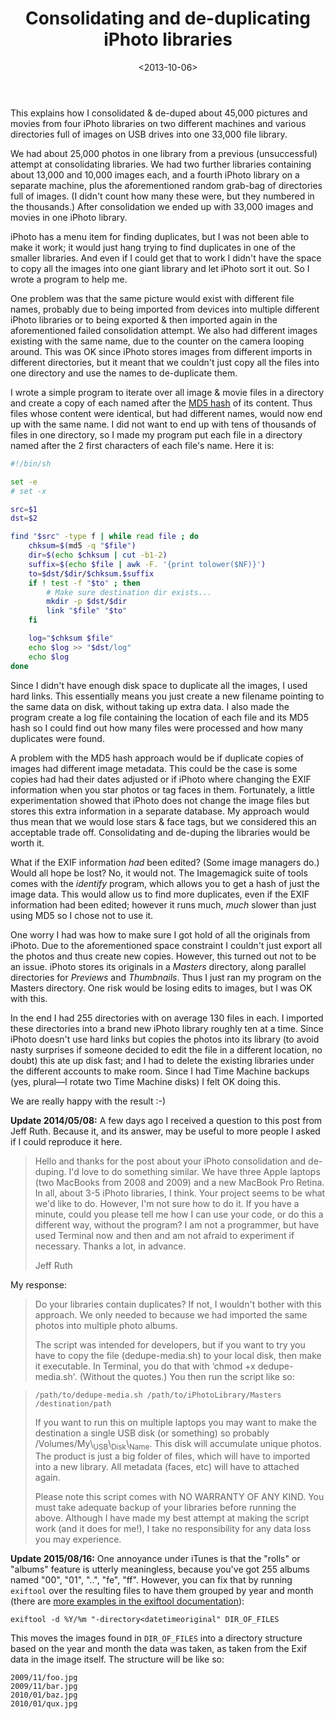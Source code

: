 #+title: Consolidating and de-duplicating iPhoto libraries
#+date: <2013-10-06>

This explains how I consolidated & de-duped about 45,000 pictures and
movies from four iPhoto libraries on two different machines and various
directories full of images on USB drives into one 33,000 file library.

We had about 25,000 photos in one library from a previous (unsuccessful)
attempt at consolidating libraries. We had two further libraries
containing about 13,000 and 10,000 images each, and a fourth iPhoto
library on a separate machine, plus the aforementioned random grab-bag
of directories full of images. (I didn't count how many these were, but
they numbered in the thousands.) After consolidation we ended up with
33,000 images and movies in one iPhoto library.

iPhoto has a menu item for finding duplicates, but I was not been able
to make it work; it would just hang trying to find duplicates in one of
the smaller libraries. And even if I could get that to work I didn't
have the space to copy all the images into one giant library and let
iPhoto sort it out. So I wrote a program to help me.

One problem was that the same picture would exist with different file
names, probably due to being imported from devices into multiple
different iPhoto libraries or to being exported & then imported again in
the aforementioned failed consolidation attempt. We also had different
images existing with the same name, due to the counter on the camera
looping around. This was OK since iPhoto stores images from different
imports in different directories, but it meant that we couldn't just
copy all the files into one directory and use the names to de-duplicate
them.

I wrote a simple program to iterate over all image & movie files in a
directory and create a copy of each named after the
[[http://en.wikipedia.org/wiki/MD5][MD5 hash]] of its content. Thus
files whose content were identical, but had different names, would now
end up with the same name. I did not want to end up with tens of
thousands of files in one directory, so I made my program put each file
in a directory named after the 2 first characters of each file's name.
Here it is:

#+BEGIN_SRC sh
    #!/bin/sh

    set -e
    # set -x

    src=$1
    dst=$2

    find "$src" -type f | while read file ; do
        chksum=$(md5 -q "$file")
        dir=$(echo $chksum | cut -b1-2)
        suffix=$(echo $file | awk -F. '{print tolower($NF)}')
        to=$dst/$dir/$chksum.$suffix
        if ! test -f "$to" ; then
            # Make sure destination dir exists...
            mkdir -p $dst/$dir
            link "$file" "$to"
        fi

        log="$chksum $file"
        echo $log >> "$dst/log"
        echo $log
    done
#+END_SRC

Since I didn't have enough disk space to duplicate all the images, I
used hard links. This essentially means you just create a new filename
pointing to the same data on disk, without taking up extra data. I also
made the program create a log file containing the location of each file
and its MD5 hash so I could find out how many files were processed and
how many duplicates were found.

A problem with the MD5 hash approach would be if duplicate copies of
images had different image metadata. This could be the case is some
copies had had their dates adjusted or if iPhoto where changing the EXIF
information when you star photos or tag faces in them. Fortunately, a
little experimentation showed that iPhoto does not change the image
files but stores this extra information in a separate database. My
approach would thus mean that we would lose stars & face tags, but we
considered this an acceptable trade off. Consolidating and de-duping the
libraries would be worth it.

What if the EXIF information /had/ been edited? (Some image managers
do.) Would all hope be lost? No, it would not. The Imagemagick suite of
tools comes with the /identify/ program, which allows you to get a hash
of just the image data. This would allow us to find more duplicates,
even if the EXIF information had been edited; however it runs much,
/much/ slower than just using MD5 so I chose not to use it.

One worry I had was how to make sure I got hold of all the originals
from iPhoto. Due to the aforementioned space constraint I couldn't just
export all the photos and thus create new copies. However, this turned
out not to be an issue. iPhoto stores its originals in a /Masters/
directory, along parallel directories for /Previews/ and /Thumbnails/.
Thus I just ran my program on the Masters directory. One risk would be
losing edits to images, but I was OK with this.

In the end I had 255 directories with on average 130 files in each. I
imported these directories into a brand new iPhoto library roughly ten
at a time. Since iPhoto doesn't use hard links but copies the photos into
its library (to avoid nasty surprises if someone decided to edit the
file in a different location, no doubt) this ate up disk fast; and I had
to delete the existing libraries under the different accounts to make
room. Since I had Time Machine backups (yes, plural---I rotate two Time
Machine disks) I felt OK doing this.

We are really happy with the result :-)

*Update 2014/05/08:* A few days ago I received a question to this post
from Jeff Ruth. Because it, and its answer, may be useful to more people
I asked if I could reproduce it here.

#+BEGIN_QUOTE
  Hello and thanks for the post about your iPhoto consolidation and
  de-duping. I'd love to do something similar. We have three Apple
  laptops (two MacBooks from 2008 and 2009) and a new MacBook Pro
  Retina. In all, about 3-5 iPhoto libraries, I think. Your project
  seems to be what we'd like to do. However, I'm not sure how to do it.
  If you have a minute, could you please tell me how I can use your
  code, or do this a different way, without the program? I am not a
  programmer, but have used Terminal now and then and am not afraid to
  experiment if necessary. Thanks a lot, in advance.

  Jeff Ruth
#+END_QUOTE

My response:

#+BEGIN_QUOTE
  Do your libraries contain duplicates? If not, I wouldn't bother with
  this approach. We only needed to because we had imported the same
  photos into multiple photo albums.

  The script was intended for developers, but if you want to try you
  have to copy the file (dedupe-media.sh) to your local disk, then make
  it executable. In Terminal, you do that with ‘chmod +x
  dedupe-media.sh'. (Without the quotes.) You then run the script like
  so:
#+END_QUOTE

#+BEGIN_QUOTE
  =/path/to/dedupe-media.sh /path/to/iPhotoLibrary/Masters /destination/path=

  If you want to run this on multiple laptops you may want to make the
  destination a single USB disk (or something) so probably
  /Volumes/My\_USB\_Disk\_Name. This disk will accumulate unique photos.
  The product is just a big folder of files, which will have to imported
  into a new library. All metadata (faces, etc) will have to attached
  again.

  Please note this script comes with NO WARRANTY OF ANY KIND. You must
  take adequate backup of your libraries before running the above.
  Although I have made my best attempt at making the script work (and it
  does for me!), I take no responsibility for any data loss you may
  experience.
#+END_QUOTE

*Update 2015/08/16:* One annoyance under iTunes is that the "rolls" or
"albums" feature is utterly meaningless, because you've got 255 albums
named "00", "01", "..", "fe", "ff". However, you can fix that by running
=exiftool= over the resulting files to have them grouped by year and
month (there are
[[http://www.sno.phy.queensu.ca/~phil/exiftool/filename.html][more
examples in the exiftool documentation]]):

#+BEGIN_EXAMPLE
    exiftool -d %Y/%m "-directory<datetimeoriginal" DIR_OF_FILES
#+END_EXAMPLE

This moves the images found in =DIR_OF_FILES= into a directory structure
based on the year and month the data was taken, as taken from the Exif
data in the image itself. The structure will be like so:

#+BEGIN_EXAMPLE
    2009/11/foo.jpg
    2009/11/bar.jpg
    2010/01/baz.jpg
    2010/01/qux.jpg
#+END_EXAMPLE

#  LocalWords:  de iPhoto SRC src dst chksum md dir awk tolower mkdir
#  LocalWords:  EXIF Imagemagick MacBooks dedupe chmod fe exiftool
#  LocalWords:  datetimeoriginal Exif
